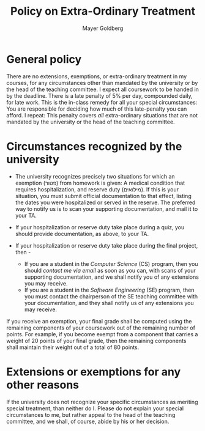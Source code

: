 #+title: Policy on Extra-Ordinary Treatment
#+author: Mayer Goldberg
#+email: gmayer@little-lisper.org
#+options: creator:nil
#+keywords: Mayer Goldberg, Department of Computer Science, Ben-Gurion University, Software Engineering, courses, compiler construction, advanced programming languages, principles of programming languages, APL, PPL

* General policy

There are no extensions, exemptions, or extra-ordinary treatment in my
courses, for any circumstances other than mandated by the university
or by the head of the teaching committee. I expect all coursework to
be handed in by the deadline. There is a late penalty of 5% per day,
compounded daily, for late work. This is the in-class remedy for all
your special circumstances: You are responsible for deciding how much
of this late-penalty you can afford. I repeat: This penalty covers /all/
extra-ordinary situations that are not mandated by the university or
the head of the teaching committee.

* Circumstances recognized by the university

- The university recognizes precisely two situations for which an
  exemption (פטור) from homework is given: A medical condition that
  requires hospitalization, and reserve duty (מילואים). If this is
  your situation, you must submit official documentation to that
  effect, listing the dates you were hospitalized or served in the
  reserve. The preferred way to notify us is to scan your supporting
  documentation, and mail it to your TA. 

- If your hospitalization or reserve duty take place during a quiz,
  you should provide documentation, as above, to your TA.
- If your hospitalization or reserve duty take place during the final project, then -
  - If you are a student in the /Computer Science/ (CS) program, then
    you should [[mailme][contact me via email]] as soon as you can,
    with scans of your supporting documentation, and we shall notify
    you of any extensions you may receive.
  - If you are a student in the /Software Engineering/ (SE) program,
    then you must contact the chairperson of the SE teaching committee
    with your documentation, and they shall notify us of any
    extensions you may receive.

If you receive an exemption, your final grade shall be computed using
the remaining components of your coursework out of the remaining
number of points. For example, if you become exempt from a component
that carries a weight of 20 points of your final grade, then the
remaining components shall maintain their weight out of a total of 80
points.

* Extensions or exemptions for any other reasons

If the university does not recognize your specific circumstances as
meriting special treatment, than neither do I. Please do not explain
your special circumstances to me, but rather appeal to the head of the
teaching committee, and we shall, of course, abide by his or her
decision.
